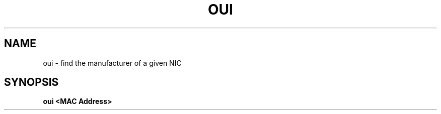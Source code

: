 .TH OUI "1" "July 2025" "Jacob Niemeir" "User Commands"
.SH NAME
oui \- find the manufacturer of a given NIC 
.SH SYNOPSIS
.B oui <MAC Address>
